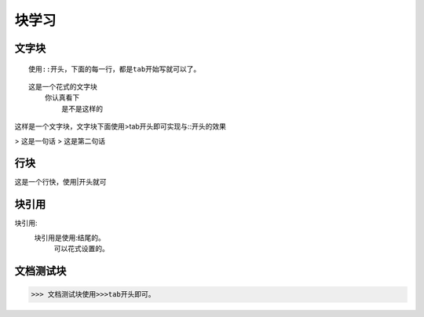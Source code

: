 .. _topics_04_use_block:

=======
块学习
=======

文字块
=======

::

    使用::开头，下面的每一行，都是tab开始写就可以了。

::

    这是一个花式的文字块
        你认真看下
            是不是这样的

这样是一个文字块，文字块下面使用>tab开头即可实现与::开头的效果

>   这是一句话
>   这是第二句话

行块
====

| 这是一个行快，使用|开头就可


块引用
======

块引用:
    块引用是使用:结尾的。
        可以花式设置的。

文档测试块
==========

>>> 文档测试块使用>>>tab开头即可。